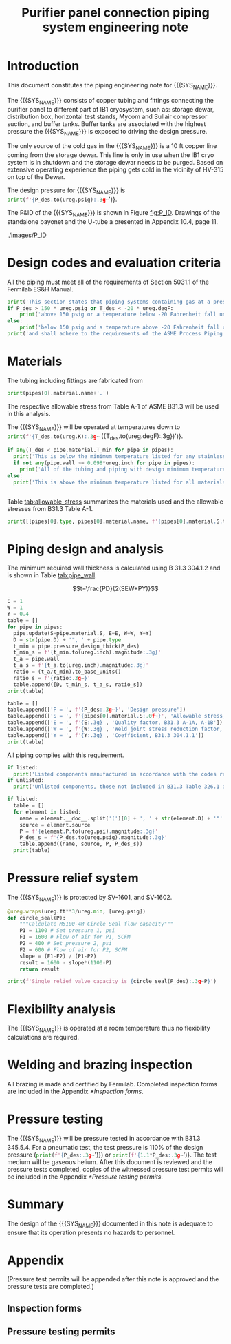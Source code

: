 #+TITLE: Purifier panel connection piping system engineering note
#+LATEX_CLASS_OPTIONS: [titlepage]
#+OPTIONS: toc:nil tex:t
#+PROPERTY: header-args:python :session *python-PSEN* :results output raw :exports results

#+MACRO: SYS_NAME purifier panel connection piping
#+MACRO: P_ID F00304972

#+TOC: headlines 2
\newpage{}
#+begin_src sh :exports none
killall python
#+end_src

#+RESULTS:

#+begin_src python :results none :exports none
  import heat_transfer as ht
  from collections import namedtuple
  Elbow = namedtuple('Elbow', ['D', 'source', 'P'])
  ureg = ht.ureg
  Q_ = ht.Q_

  class Material():
      """Basic material class."""
      def __init__(self, name):
          self.name = name  # will be used in property calculations

          def kappa(self, T1, T2=None):
              """Calculate temperature conductivity at a given temperature."""
              return ht.nist_property(self.name, 'TC', T1, T2)

          def lin_exp(self, T):
              """Calculate linear expansion for given temperature"""
              try:
                  return ht.nist_property(self.name, 'LE', T)
              except KeyError:
                  return ht.nist_property(self.name, 'EC', 293*ureg.K, T)*(T-293*ureg.K)

  steel = Material('304SS')
  steel.rho = Q_('7859 kg/m**3')
  steel.S = Q_('16700 psi')  # 304L SS allowable stress
  steel.nu = 0.3  # Poisson's ratio
  steel.T_min = Q_('-425 degF')

  copper = Material('copper')
  copper.S = Q_('6000 psi')
  copper.T_min = Q_('-452 degF')

  P_des = 250 * ureg.psig
  T_des = 4.5 * ureg.K

  pipes = [ht.piping.CopperTube(3/4, 'Type K'),
           ht.piping.CopperTube(1, 'Type K')]
  for pipe in pipes:
      pipe.material = copper
  listed = [Elbow(3/4, None, 582*ureg.psi),
            Elbow(1, None, 494*ureg.psi)
  ]
  unlisted = []
#+end_src

#+RESULTS:

* Introduction
This document constitutes the piping engineering note for {{{SYS_NAME}}}.

The {{{SYS_NAME}}} consists of copper tubing and fittings connecting the purifier panel to different part of IB1 cryosystem, such as: storage dewar, distribution box, horizontal test stands, Mycom and Sullair compressor suction, and buffer tanks. Buffer tanks are associated with the highest pressure the {{{SYS_NAME}}} is exposed to driving the design pressure.

The only source of the cold gas in the {{{SYS_NAME}}} is a 10 ft copper line coming from the storage dewar. This line is only in use when the IB1 cryo system is in shutdown and the storage dewar needs to be purged. Based on extensive operating experience the piping gets cold in the vicinity of HV-315 on top of the Dewar.

The design pressure for {{{SYS_NAME}}} is src_python{print(f'{P_des.to(ureg.psig):.3g~}')}.


The P&ID of the {{{SYS_NAME}}} is shown in Figure [[fig:P_ID]]. Drawings of the standalone bayonet and the U-tube a presented in Appendix 10.4, page 11.

#+CAPTION: The {{{SYS_NAME}}} as shown on P&ID {{{P_ID}}}.
#+NAME: fig:P_ID
[[./images/P_ID]]

* Design codes and evaluation criteria
All the piping must meet all of the requirements of Section 5031.1 of the Fermilab ES&H Manual.
#+begin_src python
  print('This section states that piping systems containing gas at a pressure ')
  if P_des > 150 * ureg.psig or T_des < -20 * ureg.degF:
      print('above 150 psig or a temperature below -20 Fahrenheit fall under the category of Normal Fluid Service ')
  else:
      print('below 150 psig and a temperature above -20 Fahrenheit fall under the Category D Fluid Service ')
  print('and shall adhere to the requirements of the ASME Process Piping Code B31.3.')
#+end_src

#+RESULTS:

* Materials
The tubing including fittings are fabricated from
#+begin_src python
print(pipes[0].material.name+'.')
#+end_src

#+RESULTS:

The respective allowable stress from Table A-1 of ASME B31.3 will be used in this analysis.

The {{{SYS_NAME}}} will be operated at temperatures down to src_python{print(f'{T_des.to(ureg.K):.3g~} ({T_des.to(ureg.degF):.3g})')}.
#+begin_src python
  if any(T_des < pipe.material.T_min for pipe in pipes):
    print('This is below the minimum temperature listed for any stainless steel pipe or tube. According to B31.3 Section 323.2.2, impact testing is required for this material except as stated in Table 323.2.2 Note (6) where impact testing is not required when the minimum obtainable Charpy specimen has a width along the notch of less than 2.5 mm (0.098 in).')
    if not any(pipe.wall >= 0.098*ureg.inch for pipe in pipes):
      print('All of the tubing and piping with design minimum temperature below -20 F used in the {{{SYS_NAME}}} has a wall thickness of less than 0.098 in. Therefore, impact testing is not required for this piping system.')
  else:
    print('This is above the minimum temperature listed for all materials used in the system. According to B31.3 Section 323.2.2 (d), impact testing is not required for base metal of such piping.')


#+end_src

#+RESULTS:

#+begin_comment
It should also be noted that Fermilab has extensive service experience using the 300 series stainless steel at liquid nitrogen temperatures and below.

Wall thickness of the 1.5” SCH 10 pipe is 0.109” which is greater than minimum obtainable Charpy specimen. According to Policy for Fracture Toughness Testing Requirements for Pressure Systems and Components at Low Cryogenic Temperatures  from 5/7/2010 recommends:
“As an alternative to B31.3 323.2.2 and Table 323.2.2 cells A‐4 and B‐4, high alloy steel materials (austenitic stainless steels) listed in Section VIII Div 1 Table UHA‐ 23 used in cryogenic piping with MDMTs colder than 77 K may instead be subjected to all requirements of UHA‐51.”
UHA-51 (g) exempts from impact testing materials listed in Table UHA-23, except as modified by UHA-51 (c), when ratio of design stress to allowable stress is less than 0.35. UHA-51 (c) (1) requires impact testing if the material has been thermally treated at temperatures between 900 F and 1650 F for austenitic steel. Off-the-shelf 304 and 316 steel is subject to annealing at temperatures above 1800 F and, therefore, is exempt from this requirement. As shown in Table 4.1, design stress to allowable stress ratio is less than 0.35 and impact testing is not required.

Minimum design temperature of He piping is 77 K. According to “Charpy Impact Testing at LN2 Temperature” Memo (ED0004216):
“All Charpy impact testing requirements have been satisfied for using 304 and 304L piping components with 308L filler metal and a wall thickness of less than 0.359”.  The extensive and successful experience Fermilab has had with the materials listed above has been reinforced with successful Charpy impact testing.  No further testing should be required for most LN2 piping assemblies fabricated by AD/Cryo as long as thickness requirements are met.”
All piping has wall thickness less than 0.359” and satisfies this requirement.
#+end_comment
Table [[tab:allowable_stress]] summarizes the materials used and the allowable stresses from B31.3 Table A-1.

#+begin_src python :results table :colnames '("Component"	"Material"	"Allowable Stress, psi")
  print([[pipes[0].type, pipes[0].material.name, f'{pipes[0].material.S.to(ureg.psi).magnitude:.0f}'], ['', '', '']])
#+end_src

#+CAPTION: Materials and Allowable Stress Values
#+NAME: tab:allowable_stress
#+RESULTS:
| Component          | Material | Allowable Stress, psi |
|--------------------+----------+-----------------------|
| Copper tube Type K | copper   |                  6000 |
|                    |          |                       |

* Piping design and analysis
The minimum required wall thickness is calculated using B 31.3 304.1.2 and is shown in Table [[tab:pipe_wall]].

$$t=\frac{PD}{2(SEW+PY)}$$
#+begin_src python :results table :colnames '("Piping/tubing size	D, in"	"Min wall thick, in"	"Act thick, in"	"Wall thick ratio")
  E = 1
  W = 1
  Y = 0.4
  table = []
  for pipe in pipes:
    pipe.update(S=pipe.material.S, E=E, W=W, Y=Y)
    D = str(pipe.D) + '", ' + pipe.type
    t_min = pipe.pressure_design_thick(P_des)
    t_min_s = f'{t_min.to(ureg.inch).magnitude:.3g}'
    t_a = pipe.wall
    t_a_s = f'{t_a.to(ureg.inch).magnitude:.3g}'
    ratio = (t_a/t_min).to_base_units()
    ratio_s = f'{ratio:.3g~}'
    table.append([D, t_min_s, t_a_s, ratio_s])
  print(table)

#+end_src

#+CAPTION: Minimum required and actual wall thicknesses
#+NAME: tab:pipe_wall
#+RESULTS:
| Piping/tubing size	D, in | Min wall thick, in | Act thick, in | Wall thick ratio |
|---------------------------+--------------------+---------------+------------------|
| 0.75", Copper tube Type K |             0.0179 |         0.065 |             3.63 |
| 1", Copper tube Type K    |             0.0231 |         0.065 |             2.82 |


#+begin_src python :results table
table = []
table.append(['P = ', f'{P_des:.3g~}', 'Design pressure'])
table.append(['S = ', f'{pipes[0].material.S:.0f~}', 'Allowable stress, B31.3 A-1'])
table.append(['E = ', f'{E:.3g}', 'Quality factor, B31.3 A-1A, A-1B'])
table.append(['W = ', f'{W:.3g}', 'Weld joint stress reduction factor, B31.3 302.3.5(e)'])
table.append(['Y = ', f'{Y:.3g}', 'Coefficient, B31.3 304.1.1'])
print(table)
#+end_src

#+CAPTION: Values for wall thickness calculation
#+NAME: tab:des_parameters
#+RESULTS:
| P = | 250 psig | Design pressure                                      |
| S = | 6000 psi | Allowable stress, B31.3 A-1                          |
| E = |        1 | Quality factor, B31.3 A-1A, A-1B                     |
| W = |        1 | Weld joint stress reduction factor, B31.3 302.3.5(e) |
| Y = |      0.4 | Coefficient, B31.3 304.1.1                           |

All piping complies with this requirement.

#+begin_src python :results replace
  if listed:
    print('Listed components manufactured in accordance with the codes required by B31.3 Table 326.1 are presented in Table [[tab:listed]].')
  if unlisted:
    print('Unlisted components, those not included in B31.3 Table 326.1 as being manufactured according to published standards, installed in the {{{SYS_NAME}}} are shown in Table [[tab:unlisted]].')
#+end_src

#+RESULTS:

#+begin_comment
Extensive service experience at Fermilab allows the use of these components in piping systems as per B31.3 Section 304.7.2.
#+end_comment

#+begin_src python :results table :colnames '("Component" "Source and P/N" "Pressure rating, psig" "Design pressure, psig")
  if listed:
    table = []
    for element in listed:
      name = element.__doc__.split('(')[0] + ', ' + str(element.D) + '"'
      source = element.source
      P = f'{element.P.to(ureg.psi).magnitude:.3g}'
      P_des_s = f'{P_des.to(ureg.psig).magnitude:.3g}'
      table.append((name, source, P, P_des_s))
    print(table)
#+end_src

#+CAPTION: Listed piping components.
#+NAME: tab:listed
#+RESULTS:
| Component    | Source and P/N | Pressure rating, psig | Design pressure, psig |
|--------------+----------------+-----------------------+-----------------------|
| Elbow, 0.75" | None           |                   582 |                   250 |
| Elbow, 1"    | None           |                   494 |                   250 |


#+begin_comment
#+CAPTION: Unlisted piping components.
#+NAME: tab:unlisted

Component	Source and part number	Internal pressure rating [psig]	System design internal pressure [psig]	Comment
Braided hose	Hose Master Annuflex #AF4750 3/4“ 321 single wire braid	898	60	304.7.2(a) Extensive service experience.
1” x 1/2" Hex reducing bushing	McMaster Carr pt# 4464K644	3000	60	304.7.2(a) Extensive service experience.
Half coupling 1”	McMaster Carr pt# 45525K576	1270	60	304.7.2(a) Extensive service experience.
Union, 1/2” NPS	HART ind P/N 3333-3-V-304L	3000	60	304.7.2(a) Extensive service experience.
Socket weld gland ZCR	Hy-lok
H-ZSG-8S	3500	60	304.7.2(a) Extensive service experience.
Male Socket weld Gland	Hy-lok
H-ZGM-8-B-SM6L	3500	60	304.7.2(a) Extensive service experience.
Vacuum coupling sleeve	Fermilab	67001	60	304.7.2(a) Extensive service experience.
ZCR NPT 1/2” connector	Hy-lok
H-ZMC-8-8N	4300	60	304.7.2(a) Extensive service experience.
  Internal design gauge pressure according to B 31.3 304.1.2(a) based on minimal wall thickness.
#+end_comment

* Pressure relief system
The {{{SYS_NAME}}} is protected by SV-1601, and SV-1602.
#+begin_src python
  @ureg.wraps(ureg.ft**3/ureg.min, [ureg.psig])
  def circle_seal(P):
      """Calculate M5100-4M Circle Seal flow capacity"""
      P1 = 1100 # Set pressure 1, psi
      F1 = 1600 # Flow of air for P1, SCFM
      P2 = 400 # Set pressure 2, psi
      F2 = 600 # Flow of air for P2, SCFM
      slope = (F1-F2) / (P1-P2)
      result = 1600 - slope*(1100-P)
      return result

  print(f'Single relief valve capacity is {circle_seal(P_des):.3g~P}')
#+end_src

#+begin_src python :results output pp :exports none
  buffer_gas = ht.ThermState('helium', P=250*ureg.psig, T=300*ureg.K)
  PRV = ht.piping.Piping(buffer_gas,
      [ht.piping.Valve(3/4*ureg.inch, 4.8)])

  print(ht.to_scfma(PRV.m_dot(P_out=100*ureg.psig), ht.ThermState('helium', P=100*ureg.psig, T=300*ureg.K)))


#+end_src

* Flexibility analysis
The {{{SYS_NAME}}} is operated at a room temperature thus no flexibility calculations are required.

* Welding and brazing inspection
All brazing is made and certified by Fermilab. Completed inspection forms are included in the Appendix [[*Inspection forms]].

* Pressure testing
#+begin_comment
345.2.5 for jacketed piping
67.5 psig with insulating vacuum
#+end_comment
The {{{SYS_NAME}}} will be pressure tested in accordance with B31.3 345.5.4. For a pneumatic test, the test pressure is 110% of the design pressure (src_python{print(f'{P_des:.3g~}')}) or src_python{print(f'{1.1*P_des:.3g~}')}. The test medium will be gaseous helium.  After this document is reviewed and the pressure tests completed, copies of the witnessed pressure test permits will be included in the Appendix [[*Pressure testing permits]].

* Summary
The design of the {{{SYS_NAME}}} documented in this note is adequate to ensure that its operation presents no hazards to personnel.

* Appendix
(Pressure test permits will be appended after this note is approved and the pressure tests are completed.)
** Inspection forms
** Pressure testing permits
[[./images/pressure_permit.png]]
